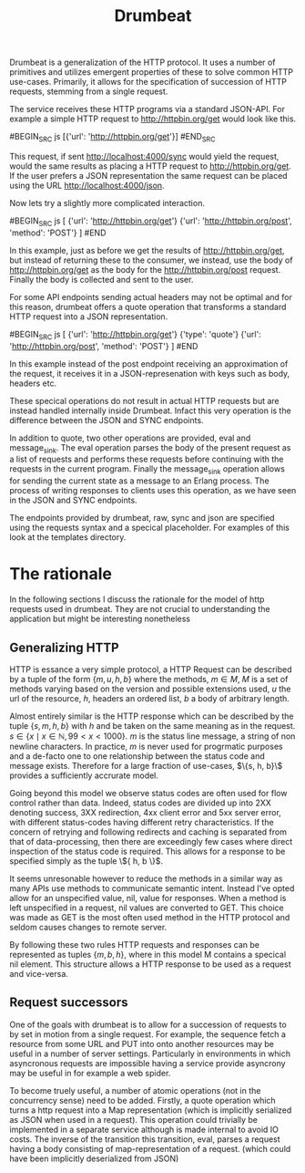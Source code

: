 #+TITLE: Drumbeat

Drumbeat is a generalization of the HTTP protocol. It uses a number of
primitives and utilizes emergent properties of these to solve common
HTTP use-cases. Primarily, it allows for the specification of
succession of HTTP requests, stemming from a single request.

The service receives these HTTP programs via a standard JSON-API. For
example a simple HTTP request to http://httpbin.org/get would look
like this.

#BEGIN_SRC js
[{'url': 'http://httpbin.org/get'}]
#END_SRC

This request, if sent http://localhost:4000/sync would yield the
request, would the same results as placing a HTTP request to
http://httpbin.org/get. If the user prefers a JSON representation the
same request can be placed using the URL http://localhost:4000/json.

Now lets try a slightly more complicated interaction.

#BEGIN_SRC js
[
{'url': 'http://httpbin.org/get'}
{'url': 'http://httpbin.org/post', 'method': 'POST'}
]
#END

In this example, just as before we get the results of
http://httpbin.org/get, but instead of returning these to the
consumer, we instead, use the body of http://httpbin.org/get as the
body for the http://httpbin.org/post request. Finally the body is
collected and sent to the user.

For some API endpoints sending actual headers may not be optimal and
for this reason, drumbeat offers a quote operation that transforms a
standard HTTP request into a JSON representation.

#BEGIN_SRC js
[
{'url': 'http://httpbin.org/get'}
{'type': 'quote'}
{'url': 'http://httpbin.org/post', 'method': 'POST'}
]
#END

In this example instead of the post endpoint receiving an
approximation of the request, it receives it in a JSON-represenation
with keys such as body, headers etc.

These specical operations do not result in actual HTTP requests but
are instead handled internally inside Drumbeat. Infact this very
operation is the difference between the JSON and SYNC endpoints.

In addition to quote, two other operations are provided, eval and
message_sink. The eval operation parses the body of the present
request as a list of requests and performs these requests before
continuing with the requests in the current program. Finally the
message_sink operation allows for sending the current state as a
message to an Erlang process. The process of writing responses to
clients uses this operation, as we have seen in the JSON and SYNC
endpoints.

The endpoints provided by drumbeat, raw, sync and json are specified
using the requests syntax and a specical placeholder. For examples of
this look at the templates directory.

* The rationale
  In the following sections I discuss the rationale for the model of
  http requests used in drumbeat. They are not crucial to understanding
  the application but might be interesting nonetheless
** Generalizing HTTP
   HTTP is essance a very simple protocol, a HTTP Request can be
   described by a tuple of the form $\{ m, u, h, b \}$ where the
   methods, $m \in M$, $M$ is a set of methods varying based on the
   version and possible extensions used, $u$ the url of the resource,
   $h$, headers an ordered list, $b$ a body of arbitrary length.

   Almost entirely similar is the HTTP response which can be described
   by the tuple $\{ s, m, h, b \}$ with $h$ and be taken on the same
   meaning as in the request. $s \in \{ x \mid x \in \mathbb{N}, 99 < x
   < 1000 \}$. $m$ is the status line message, a string of non newline
   characters. In practice, $m$ is never used for progrmatic purposes
   and a de-facto one to one relationship between the status code and
   message exists. Therefore for a large fraction of use-cases, $\{s,
   h, b}\$ provides a sufficiently accrurate model.

   Going beyond this model we observe status codes are often used for
   flow control rather than data. Indeed, status codes are divided up
   into 2XX denoting success, 3XX redirection, 4xx client error and 5xx
   server error, with different status-codes having different retry
   characteristics. If the concern of retrying and following redirects
   and caching is separated from that of data-processing, then there
   are exceedingly few cases where direct inspection of the status code
   is required. This allows for a response to be specified simply as
   the tuple \${ h, b \}$.

   It seems unresonable however to reduce the methods in a similar way
   as many APIs use methods to communicate semantic intent. Instead
   I've opted allow for an unspecified value, nil, value for
   responses. When a method is left unspecified in a request, nil
   values are converted to GET. This choice was made as GET is the most
   often used method in the HTTP protocol and seldom causes changes to
   remote server.

   By following these two rules HTTP requests and responses can be
   represented as tuples $\{ m, b, h \}$, where in this model M
   contains a specical nil element. This structure allows a HTTP
   response to be used as a request and vice-versa.

** Request successors
   One of the goals with drumbeat is to allow for a succession of
   requests to by set in motion from a single request. For example, the
   sequence fetch a resource from some URL and PUT into onto another
   resources may be useful in a number of server settings. Particularly
   in environments in which asyncronous requests are impossible having
   a service provide asyncrony may be useful in for example a web
   spider.

   To become truely useful, a number of atomic operations (not in the
   concurrency sense) need to be added. Firstly, a quote operation
   which turns a http request into a Map representation (which is
   implicitly serialized as JSON when used in a request). This
   operation could trivially be implemented in a separate service
   although is made internal to avoid IO costs. The inverse  of the
   transition this transition, eval, parses a request having a body
   consisting of map-representation of a request. (which could have been
   implicitly deserialized from JSON)
